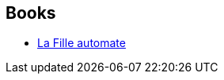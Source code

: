 :jbake-type: post
:jbake-status: published
:jbake-title: Sara Doke
:jbake-tags: author
:jbake-date: 2013-07-23
:jbake-depth: ../../
:jbake-uri: goodreads/authors/2930261.adoc
:jbake-bigImage: https://s.gr-assets.com/assets/nophoto/user/f_200x266-3061b784cc8e7f021c6430c9aba94587.png
:jbake-source: https://www.goodreads.com/author/show/2930261
:jbake-style: goodreads goodreads-author no-index

## Books
* link:../books/9782290032664.html[La Fille automate]